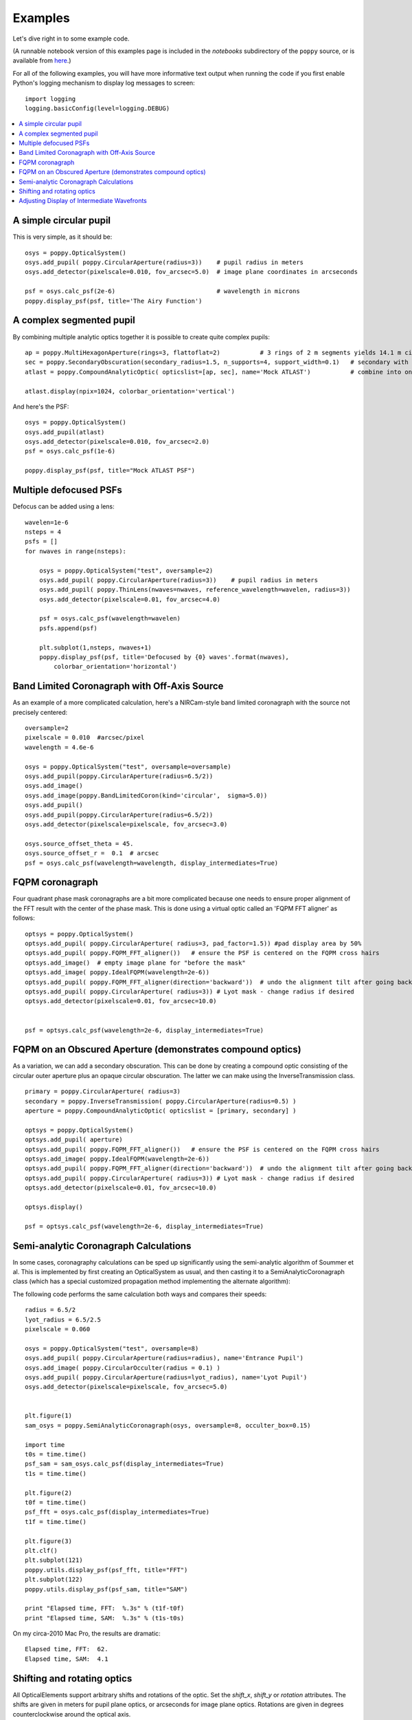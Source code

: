.. _examples:

Examples
============

Let's dive right in to some example code. 


(A runnable notebook version of this examples page is included in the `notebooks` subdirectory of the
``poppy`` source, or is available from `here <https://github.com/spacetelescope/poppy/blob/master/notebooks/POPPY%20Examples.ipynb>`_.)


For all of the following examples, you will have more informative text output when running the code
if you first enable Python's logging mechanism to display log messages to screen::

        import logging
        logging.basicConfig(level=logging.DEBUG)


.. contents:: :local:


A simple circular pupil
--------------------------

This is very simple, as it should be::

        osys = poppy.OpticalSystem()
        osys.add_pupil( poppy.CircularAperture(radius=3))    # pupil radius in meters
        osys.add_detector(pixelscale=0.010, fov_arcsec=5.0)  # image plane coordinates in arcseconds

        psf = osys.calc_psf(2e-6)                            # wavelength in microns
        poppy.display_psf(psf, title='The Airy Function')

.. image:: ./example_airy.png
   :scale: 100%
   :align: center
   :alt: Sample calculation result

A complex segmented pupil
--------------------------

By combining multiple analytic optics together it is possible to create quite complex pupils::

        ap = poppy.MultiHexagonAperture(rings=3, flattoflat=2)           # 3 rings of 2 m segments yields 14.1 m circumscribed diameter
        sec = poppy.SecondaryObscuration(secondary_radius=1.5, n_supports=4, support_width=0.1)   # secondary with spiders
        atlast = poppy.CompoundAnalyticOptic( opticslist=[ap, sec], name='Mock ATLAST')           # combine into one optic

        atlast.display(npix=1024, colorbar_orientation='vertical')

.. image:: ./example_atlast_pupil.png
   :scale: 50%
   :align: center
   :alt: Sample calculation result

And here's the PSF::

        osys = poppy.OpticalSystem()
        osys.add_pupil(atlast)
        osys.add_detector(pixelscale=0.010, fov_arcsec=2.0)
        psf = osys.calc_psf(1e-6)

        poppy.display_psf(psf, title="Mock ATLAST PSF")

.. image:: ./example_atlast_psf.png
   :scale: 100%
   :align: center
   :alt: Sample calculation result




Multiple defocused PSFs
---------------------------

Defocus can be added using a lens::

        wavelen=1e-6
        nsteps = 4
        psfs = []
        for nwaves in range(nsteps):

            osys = poppy.OpticalSystem("test", oversample=2)
            osys.add_pupil( poppy.CircularAperture(radius=3))    # pupil radius in meters
            osys.add_pupil( poppy.ThinLens(nwaves=nwaves, reference_wavelength=wavelen, radius=3))
            osys.add_detector(pixelscale=0.01, fov_arcsec=4.0)

            psf = osys.calc_psf(wavelength=wavelen)
            psfs.append(psf)

            plt.subplot(1,nsteps, nwaves+1)
            poppy.display_psf(psf, title='Defocused by {0} waves'.format(nwaves),
                colorbar_orientation='horizontal')

        
.. image:: ./example_defocus.png
   :scale: 50%
   :align: center
   :alt: Sample calculation result

Band Limited Coronagraph with Off-Axis Source
-----------------------------------------------

As an example of a more complicated calculation, here's a NIRCam-style band limited coronagraph with the source not precisely centered::

    oversample=2
    pixelscale = 0.010  #arcsec/pixel
    wavelength = 4.6e-6

    osys = poppy.OpticalSystem("test", oversample=oversample)
    osys.add_pupil(poppy.CircularAperture(radius=6.5/2))
    osys.add_image()
    osys.add_image(poppy.BandLimitedCoron(kind='circular',  sigma=5.0)) 
    osys.add_pupil()
    osys.add_pupil(poppy.CircularAperture(radius=6.5/2))
    osys.add_detector(pixelscale=pixelscale, fov_arcsec=3.0)

    osys.source_offset_theta = 45.
    osys.source_offset_r =  0.1  # arcsec
    psf = osys.calc_psf(wavelength=wavelength, display_intermediates=True)

.. image:: ./example_BLC_offset.png
   :scale: 60%
   :align: center
   :alt: Sample calculation result



FQPM coronagraph
------------------

Four quadrant phase mask coronagraphs are a bit more complicated because one needs to ensure proper alignment of the
FFT result with the center of the phase mask. This is done using a virtual optic called an 'FQPM FFT aligner' as follows::

    optsys = poppy.OpticalSystem()
    optsys.add_pupil( poppy.CircularAperture( radius=3, pad_factor=1.5)) #pad display area by 50%
    optsys.add_pupil( poppy.FQPM_FFT_aligner())   # ensure the PSF is centered on the FQPM cross hairs
    optsys.add_image()  # empty image plane for "before the mask"
    optsys.add_image( poppy.IdealFQPM(wavelength=2e-6))
    optsys.add_pupil( poppy.FQPM_FFT_aligner(direction='backward'))  # undo the alignment tilt after going back to the pupil plane
    optsys.add_pupil( poppy.CircularAperture( radius=3)) # Lyot mask - change radius if desired
    optsys.add_detector(pixelscale=0.01, fov_arcsec=10.0)


    psf = optsys.calc_psf(wavelength=2e-6, display_intermediates=True)

.. image:: ./example_FQPM.png
   :scale: 60%
   :align: center
   :alt: Sample calculation result


FQPM on an Obscured Aperture (demonstrates compound optics)
--------------------------------------------------------------

As a variation, we can add a secondary obscuration. This can be done by
creating a compound optic consisting of the circular outer aperture plus an
opaque circular obscuration. The latter we can make using the InverseTransmission class. ::


    primary = poppy.CircularAperture( radius=3)
    secondary = poppy.InverseTransmission( poppy.CircularAperture(radius=0.5) )
    aperture = poppy.CompoundAnalyticOptic( opticslist = [primary, secondary] )

    optsys = poppy.OpticalSystem()
    optsys.add_pupil( aperture)
    optsys.add_pupil( poppy.FQPM_FFT_aligner())   # ensure the PSF is centered on the FQPM cross hairs
    optsys.add_image( poppy.IdealFQPM(wavelength=2e-6))
    optsys.add_pupil( poppy.FQPM_FFT_aligner(direction='backward'))  # undo the alignment tilt after going back to the pupil plane
    optsys.add_pupil( poppy.CircularAperture( radius=3)) # Lyot mask - change radius if desired
    optsys.add_detector(pixelscale=0.01, fov_arcsec=10.0)

    optsys.display()

    psf = optsys.calc_psf(wavelength=2e-6, display_intermediates=True)


.. image:: ./example_FQPM_obscured.png
   :scale: 60%
   :align: center
   :alt: Sample calculation result





Semi-analytic Coronagraph Calculations
----------------------------------------

In some cases, coronagraphy calculations can be sped up significantly using the semi-analytic algorithm of Soummer et al. 
This is implemented by first creating an OpticalSystem as usual, and then casting it to a SemiAnalyticCoronagraph class 
(which has a special customized propagation method implementing the alternate algorithm):


The following code performs the same calculation both ways and compares their speeds::

        radius = 6.5/2
        lyot_radius = 6.5/2.5
        pixelscale = 0.060

        osys = poppy.OpticalSystem("test", oversample=8)
        osys.add_pupil( poppy.CircularAperture(radius=radius), name='Entrance Pupil')
        osys.add_image( poppy.CircularOcculter(radius = 0.1) )
        osys.add_pupil( poppy.CircularAperture(radius=lyot_radius), name='Lyot Pupil')
        osys.add_detector(pixelscale=pixelscale, fov_arcsec=5.0)


        plt.figure(1)
        sam_osys = poppy.SemiAnalyticCoronagraph(osys, oversample=8, occulter_box=0.15)

        import time
        t0s = time.time()
        psf_sam = sam_osys.calc_psf(display_intermediates=True)
        t1s = time.time()

        plt.figure(2)
        t0f = time.time()
        psf_fft = osys.calc_psf(display_intermediates=True)
        t1f = time.time()

        plt.figure(3)
        plt.clf()
        plt.subplot(121)
        poppy.utils.display_psf(psf_fft, title="FFT")
        plt.subplot(122)
        poppy.utils.display_psf(psf_sam, title="SAM")

        print "Elapsed time, FFT:  %.3s" % (t1f-t0f)
        print "Elapsed time, SAM:  %.3s" % (t1s-t0s)


.. image:: ./example_SAM_comparison.png
   :scale: 50%
   :align: center
   :alt: Sample calculation result


On my circa-2010 Mac Pro, the results are dramatic::

        Elapsed time, FFT:  62.
        Elapsed time, SAM:  4.1


Shifting and rotating optics
---------------------------------


All OpticalElements support arbitrary shifts and rotations
of the optic. Set the `shift_x`, `shift_y` or `rotation` attributes. 
The shifts are given in meters for pupil plane optics, or arcseconds
for image plane optics.  Rotations are given in degrees counterclockwise around the optical
axis.

As an example, we can demonstrate the invariance of PSFs when an aperture is shifted::

    ap_regular = poppy.CircularAperture(radius=2, pad_factor=1.5)  # pad_factor is important here - without it you will
    ap_shifted = poppy.CircularAperture(radius=2, pad_factor=1.5)  # crop off part of the circle outside the array.
    ap_shifted.shift_x =-0.75
    ap_shifted.shift_y = 0.25

    plt.figure(figsize=(6,6))

    for optic, title, i in [(ap_regular, 'Unshifted', 1), (ap_shifted, 'Shifted', 3)]:

        sys = poppy.OpticalSystem()
        sys.add_pupil(optic)
        sys.add_detector(0.010, fov_pixels=100)
        psf = sys.calc_psf()

        ax1 = plt.subplot(2,2,i)
        optic.display(nrows=2, colorbar=False, ax=ax1)
        ax1.set_title(title+' pupil')
        ax2 = plt.subplot(2,2,i+1)
        poppy.display_psf(psf,ax=ax2, colorbar=False)
        ax2.set_title(title+' PSF')

.. image:: ./example_shift_invariance.png
   :scale: 100%
   :align: center
   :alt: Sample calculation result


In addition to setting the attributes as shown in the above example, these
options can be set directly in the initialization of such elements::

    ap = poppy.RectangleAperture(rotation=30, shift_x=0.1)
    ap.display(colorbar=False)

.. image:: ./example_shift_and_rotate.png
   :scale: 100%
   :align: center
   :alt: Sample calculation result


Adjusting Display of Intermediate Wavefronts
----------------------------------------------


When calculating a wavefront, you can display each intermediate wavefront plane, which often helps to visualize what's happening in a given propagation calculation. This is done by setting `display_intermediates=True`::

        psf = osys.calc_psf(display_intermediates=True)

Poppy attempts to guess reasonable defaults for displaying each intermediate planes, but sometimes you may wish to override these defaults. This can be done by setting
"display hint" attributes on the planes of your optical system. Available options include

 * `wavefront_display_hint` = `"intensity"` or `"phase"` to set what kind of display is shown for the complex wavefront at that plane
 * `wavefront_display_vmax_hint` and `wavefront_display_vmin_hint` to adjust the parameters of the display scale
 * `wavefront_display_imagecrop` to adjust the cropping or zoom of how much of a wavefront is displayed (by default, 
   pupil planes are not cropped, while image planes are cropped to 5 arcseconds to better show the details of the inner core region of a PSF).
 * `display_annotate` can be set to an arbitrary function to be called in order to apply custom annotations, or any other plot adjustment outside of the scope of
   the above display hints.

For instance, here's a variation of the above coronagraph calculation with some of the display parameters adjusted::

    radius = 6.5/2 * u.m
    lyot_radius = 6.5/2.5 *u.m
    pixelscale = 0.060 *u.arcsec/u.pixel
    osys = poppy.OpticalSystem(oversample=4)
    pupil = poppy.CircularAperture(radius=radius)

    occulter = poppy.CircularOcculter(radius = 0.1*u.arcsec)
    # adjust display size and color scale after the occulter
    occulter.wavefront_display_imagecrop = 1.0
    occulter.wavefront_display_vmin_hint=1e-6

    lyotstop = poppy.CircularAperture(radius=lyot_radius)
    # hint that we would like to see intensity rather than phase after Lyot stop
    lyotstop.wavefront_display_hint='intensity'

    osys.add_pupil( pupil)
    osys.add_image( occulter)
    osys.add_pupil( lyotstop)
    osys.add_detector(pixelscale=pixelscale, fov_arcsec=2.0)
    # you can also set hints onto optics in the planes list
    osys.planes[-1].wavefront_display_vmin_hint =  1e-6   

    plt.figure(figsize=(8,8))
    psf = osys.calc_psf(wavelength = 1*u.micron, display_intermediates=True)

.. image:: ./example_display_hints.png
   :scale: 100%
   :align: center
   :alt: Sample calculation result




